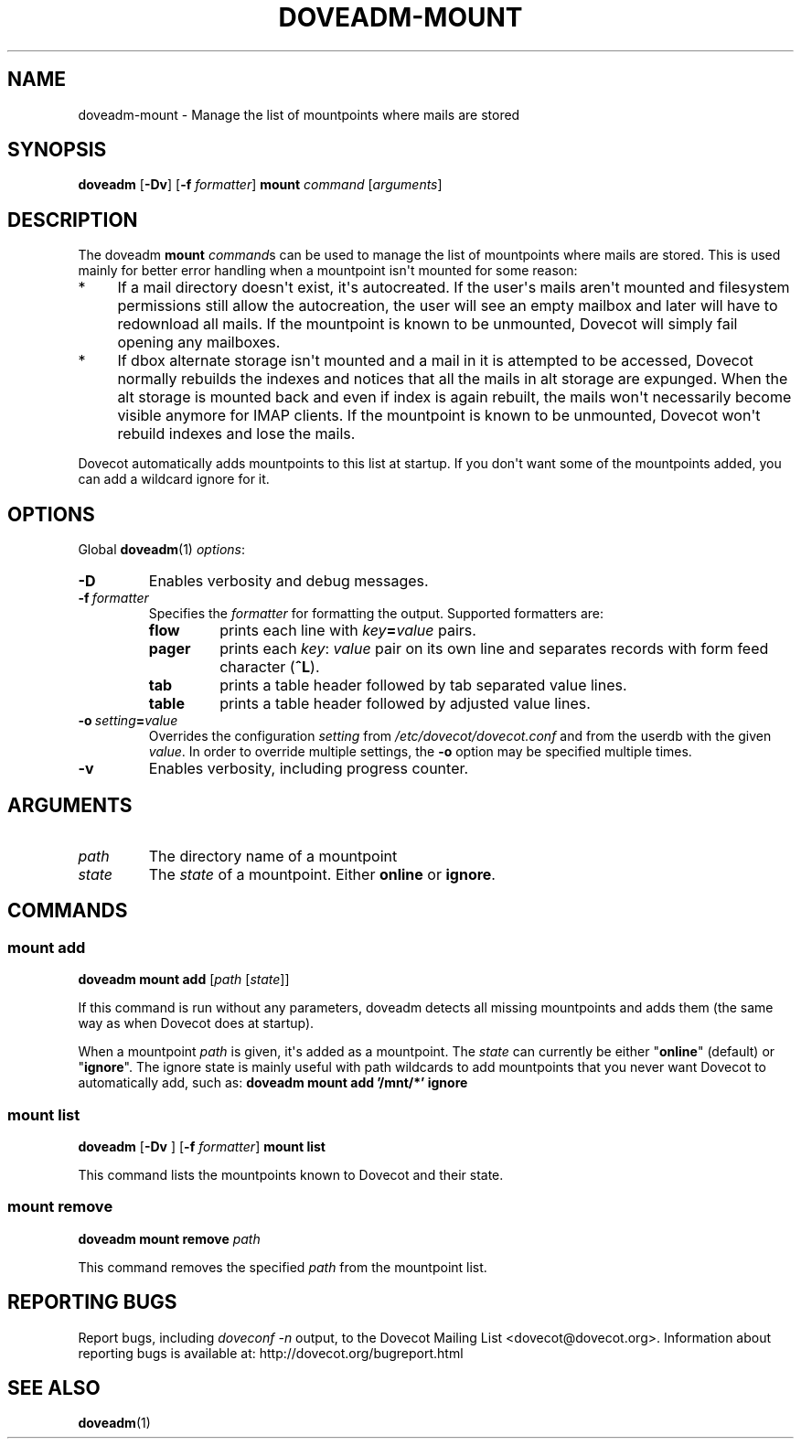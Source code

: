 .\" Copyright (c) 2012-2015 Dovecot authors, see the included COPYING file
.TH DOVEADM\-MOUNT 1 "2012-02-16" "Dovecot v2.2" "Dovecot"
.SH NAME
doveadm\-mount \- Manage the list of mountpoints where mails are stored
.\"------------------------------------------------------------------------
.SH SYNOPSIS
.BR doveadm " [" \-Dv "] [" \-f
.IR formatter ]
.B mount
.IR command " [" arguments ]
.\"------------------------------------------------------------------------
.SH DESCRIPTION
The doveadm
.B mount
.IR command s
can be used to manage the list of mountpoints where mails are stored.
This is used mainly for better error handling when a mountpoint isn\(aqt
mounted for some reason:
.TP 4
*
If a mail directory doesn\(aqt exist, it\(aqs autocreated.
If the user\(aqs mails aren\(aqt mounted and filesystem permissions still
allow the autocreation, the user will see an empty mailbox and later will
have to redownload all mails.
If the mountpoint is known to be unmounted, Dovecot will simply fail
opening any mailboxes.
.TP
*
If dbox alternate storage isn\(aqt mounted and a mail in it is attempted to
be accessed, Dovecot normally rebuilds the indexes and notices that all the
mails in alt storage are expunged.
When the alt storage is mounted back and even if index is again rebuilt,
the mails won\(aqt necessarily become visible anymore for IMAP clients.
If the mountpoint is known to be unmounted, Dovecot won\(aqt rebuild
indexes and lose the mails.
.PP
Dovecot automatically adds mountpoints to this list at startup.
If you don\(aqt want some of the mountpoints added, you can add a wildcard
ignore for it.
.\"------------------------------------------------------------------------
.SH OPTIONS
Global
.BR doveadm (1)
.IR options :
.TP
.B \-D
Enables verbosity and debug messages.
.TP
.BI \-f\  formatter
Specifies the
.I formatter
for formatting the output.
Supported formatters are:
.RS
.TP
.B flow
prints each line with
.IB key = value
pairs.
.TP
.B pager
prints each
.IR key :\  value
pair on its own line and separates records with form feed character
.RB ( ^L ).
.TP
.B tab
prints a table header followed by tab separated value lines.
.TP
.B table
prints a table header followed by adjusted value lines.
.RE
.TP
.BI \-o\  setting = value
Overrides the configuration
.I setting
from
.I /etc/dovecot/dovecot.conf
and from the userdb with the given
.IR value .
In order to override multiple settings, the
.B \-o
option may be specified multiple times.
.TP
.B \-v
Enables verbosity, including progress counter.
.\"------------------------------------------------------------------------
.SH ARGUMENTS
.TP
.I path
The directory name of a mountpoint
.\"-------------------------------------
.TP
.I state
The
.I state
of a mountpoint.
Either
.BR online " or " ignore .
.\"------------------------------------------------------------------------
.SH COMMANDS
.SS mount add
.B doveadm mount add
.RI [ path " [" state ]]
.PP
If this command is run without any parameters, doveadm detects all missing
mountpoints and adds them (the same way as when Dovecot does at startup).
.PP
When a mountpoint
.I path
is given, it\(aqs added as a mountpoint.
The
.I state
can currently be either
.RB \(dq online \(dq
(default) or
.RB \(dq ignore \(dq.
The ignore state is mainly useful with path wildcards to add mountpoints
that you never want Dovecot to automatically add, such as:
.B  doveadm mount add '/mnt/*' ignore
.\"-------------------------------------
.SS mount list
.BR doveadm " [" \-Dv " ] [" \-f
.IR formatter ]
.B mount list
.PP
This command lists the mountpoints known to Dovecot and their state.
.\"-------------------------------------
.SS mount remove
.BI "doveadm mount remove " path
.PP
This command removes the specified
.I path
from the mountpoint list.
.\"------------------------------------------------------------------------
.SH REPORTING BUGS
Report bugs, including
.I doveconf \-n
output, to the Dovecot Mailing List <dovecot@dovecot.org>.
Information about reporting bugs is available at:
http://dovecot.org/bugreport.html
.\"------------------------------------------------------------------------
.SH SEE ALSO
.BR doveadm (1)